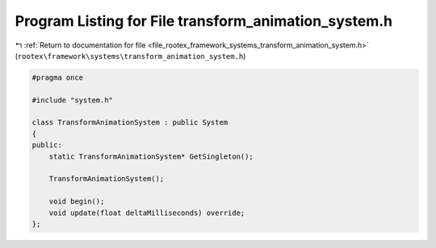 
.. _program_listing_file_rootex_framework_systems_transform_animation_system.h:

Program Listing for File transform_animation_system.h
=====================================================

|exhale_lsh| :ref:`Return to documentation for file <file_rootex_framework_systems_transform_animation_system.h>` (``rootex\framework\systems\transform_animation_system.h``)

.. |exhale_lsh| unicode:: U+021B0 .. UPWARDS ARROW WITH TIP LEFTWARDS

.. code-block:: cpp

   #pragma once
   
   #include "system.h"
   
   class TransformAnimationSystem : public System
   {
   public:
       static TransformAnimationSystem* GetSingleton();
   
       TransformAnimationSystem();
   
       void begin();
       void update(float deltaMilliseconds) override;
   };
